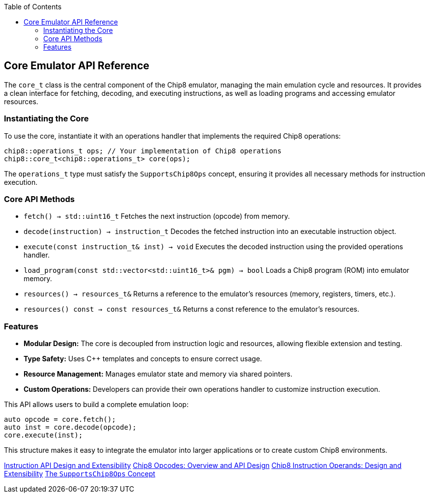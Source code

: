 :source-language: c++
:toc: left
:toclevels: 4

== Core Emulator API Reference

The `core_t` class is the central component of the Chip8 emulator, managing the main emulation cycle and resources. It provides a clean interface for fetching, decoding, and executing instructions, as well as loading programs and accessing emulator resources.

=== Instantiating the Core

To use the core, instantiate it with an operations handler that implements the required Chip8 operations:

[source,cpp]
----
chip8::operations_t ops; // Your implementation of Chip8 operations
chip8::core_t<chip8::operations_t> core(ops);
----

The `operations_t` type must satisfy the `SupportsChip8Ops` concept, ensuring it provides all necessary methods for instruction execution.

=== Core API Methods

- `fetch() -> std::uint16_t`  
  Fetches the next instruction (opcode) from memory.

- `decode(instruction) -> instruction_t`  
  Decodes the fetched instruction into an executable instruction object.

- `execute(const instruction_t& inst) -> void`  
  Executes the decoded instruction using the provided operations handler.

- `load_program(const std::vector<std::uint16_t>& pgm) -> bool`  
  Loads a Chip8 program (ROM) into emulator memory.

- `resources() -> resources_t&`  
  Returns a reference to the emulator's resources (memory, registers, timers, etc.).

- `resources() const -> const resources_t&`  
  Returns a const reference to the emulator's resources.

=== Features

- **Modular Design:** The core is decoupled from instruction logic and resources, allowing flexible extension and testing.
- **Type Safety:** Uses C++ templates and concepts to ensure correct usage.
- **Resource Management:** Manages emulator state and memory via shared pointers.
- **Custom Operations:** Developers can provide their own operations handler to customize instruction execution.

This API allows users to build a complete emulation loop:

[source,cpp]
----
auto opcode = core.fetch();
auto inst = core.decode(opcode);
core.execute(inst);
----

This structure makes it easy to integrate the emulator into larger applications or to create custom Chip8 environments.

link:instruction.html[Instruction API Design and Extensibility]
link:opcodes.html[Chip8 Opcodes: Overview and API Design]
link:operands.html[Chip8 Instruction Operands: Design and Extensibility]
link:operations.html[The `SupportsChip8Ops` Concept]
